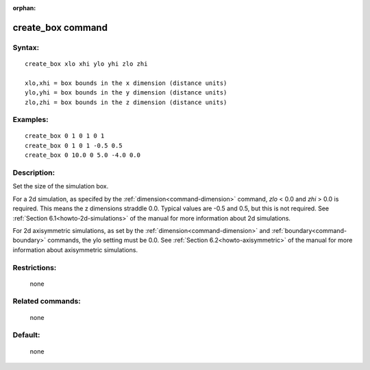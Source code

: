 :orphan:

.. index:: create_box



.. _command-create-box:

##################
create_box command
##################

*******
Syntax:
*******

::

   create_box xlo xhi ylo yhi zlo zhi 

   xlo,xhi = box bounds in the x dimension (distance units)
   ylo,yhi = box bounds in the y dimension (distance units)
   zlo,zhi = box bounds in the z dimension (distance units) 

*********
Examples:
*********

::

   create_box 0 1 0 1 0 1
   create_box 0 1 0 1 -0.5 0.5
   create_box 0 10.0 0 5.0 -4.0 0.0 

************
Description:
************

Set the size of the simulation box.

For a 2d simulation, as specifed by the :ref:`dimension<command-dimension>`
command, *zlo* < 0.0 and *zhi* > 0.0 is required. This means the z
dimensions straddle 0.0. Typical values are -0.5 and 0.5, but this is
not required. See :ref:`Section 6.1<howto-2d-simulations>` of the
manual for more information about 2d simulations.

For 2d axisymmetric simulations, as set by the
:ref:`dimension<command-dimension>` and :ref:`boundary<command-boundary>`
commands, the ylo setting must be 0.0. See :ref:`Section 6.2<howto-axisymmetric>` of the manual for more information
about axisymmetric simulations.

*************
Restrictions:
*************
 none

*****************
Related commands:
*****************

 none

********
Default:
********
 none
